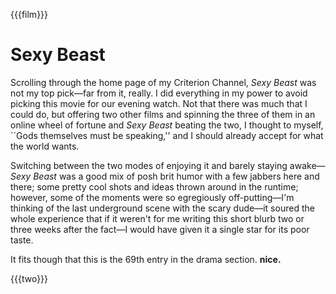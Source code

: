 {{{film}}}
#+date: 209; 12025 H.E.
* Sexy Beast
Scrolling through the home page of my Criterion Channel, /Sexy Beast/ was not my
top pick---far from it, really. I did everything in my power to avoid picking
this movie for our evening watch. Not that there was much that I could do, but
offering two other films and spinning the three of them in an online wheel of
fortune and /Sexy Beast/ beating the two, I thought to myself, ``Gods themselves
must be speaking,'' and I should already accept for what the world wants.

Switching between the two modes of enjoying it and barely staying awake---/Sexy
Beast/ was a good mix of posh brit humor with a few jabbers here and there; some
pretty cool shots and ideas thrown around in the runtime; however, some of the
moments were so egregiously off-putting---I'm thinking of the last underground
scene with the scary dude---it soured the whole experience that if it weren't
for me writing this short blurb two or three weeks after the fact---I would have
given it a single star for its poor taste.

It fits though that this is the 69th entry in the drama section. *nice.*

{{{two}}}
